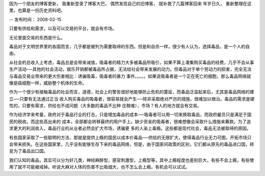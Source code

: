 因为一个朋友的博客更新， 我重新登录了博客大巴， 偶然发现自己的旧博客， 就补救了几篇博客回来
年岁已久， 重新整理在这里。也算是一份历史资料吧。

--
发布时间： 2008-02-15

只要有供给和需求，以及可以交易的平台，就会有市场。

无论里面交易的东西是什么。

毒品对于文明世界里的各国而言，几乎都是被列为需要取缔的东西。但是和自杀一样，很少有人认为，选择毒品，是一个人的自由。

从社会的总收入上考虑，毒品总是会带来减值，吸毒者的精力大多被毒品所吸引，如果不算上凑集购买毒品的经费，几乎不会从事生产活动──其他的社会活动，娱乐开销都被毒品所占据，无法给社会带来发展的动力。但毒品对于单个劳动力的损害，完全无法与毒品交易业带来的更大伤害相比：诱骗吸毒，吸毒者的暴力 事件。。。。。如果说吸毒者是一个正在死亡的细胞，那么毒品网络就像是癌细胞一样，威胁整个机体的生命。

作为一个很少有接触毒品的社会而言，道德，社会上的警告很好地能够防止危机的蔓延，而毒品泛滥起来后，尤其是毒品网络的建立──只要有无法通过正当 收入购买毒品的吸毒者，很容易就会产生──除非采取绝对严厉的措施，很难加以根治。毒品的需求是硬性的，只要有需求，供给也不成问题（大多数的毒品不比种 庄稼难），市场？有人的地方就会有交易。

作为经济学来考量，政府对于毒品行业的打击，只是增加毒品的成本──吸毒者可以用一切来换取毒品，而政府雇员只是满足于国民的税收。而这些高出来的 成本，全部都会转移最终的用户手上。缺少资金的吸毒者，很难想像会采取什么措施来筹款。为了追求更大的利润收入，毒品行业的从业者必然会扩大市场，诱骗更 多的人染上毒瘾。这些都是现代社会，毒品无法被取缔的原因。

有些国家采取了一些聪明的方法，那就是提供上瘾的国民以成本价毒品──供给的无限扩大，使得毒品行业无力可图，开拓市场只会带来损失。在这些国家里，几乎没有能够生存下来的毒品网络，但是，由于国家间政策的区别，它们都从原先的毒品进口国，转变为了毒品出口国。

我们认知的毒品，其实可以分为好几类，神经麻醉型，感官刺激型，上瘾型等，其中上瘾程度也差别巨大，有些不会上瘾，有些使用了就不可能被戒掉。听说大麻对人体的伤害不比吸烟大，也不怎么会上瘾。有机会可以试试。

